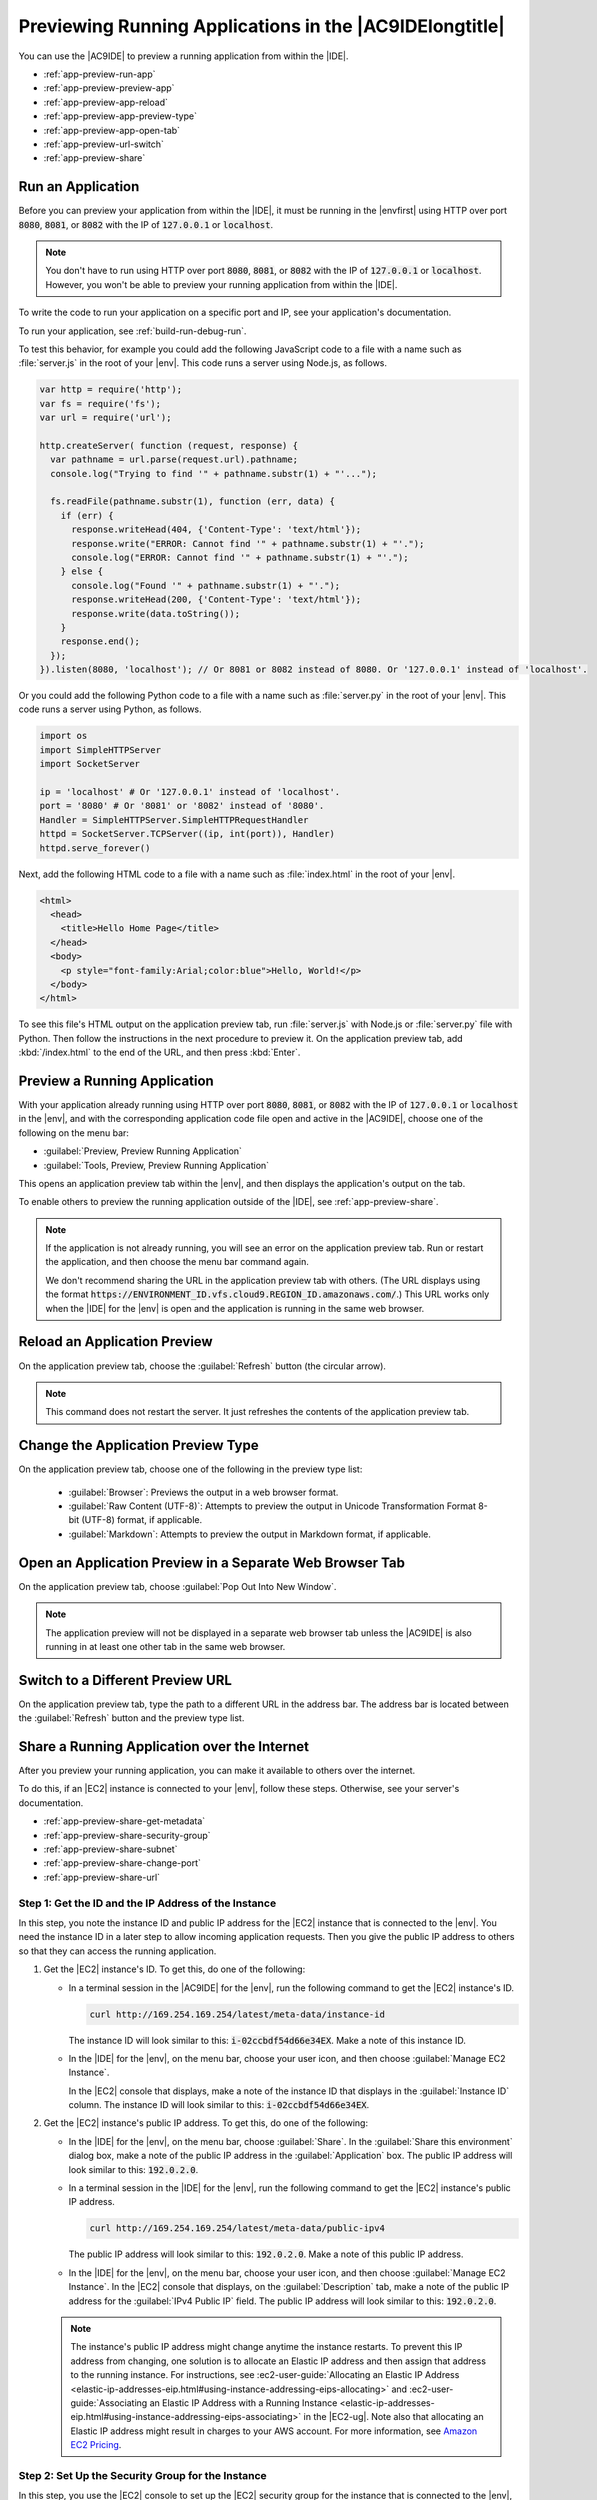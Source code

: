 .. Copyright 2010-2018 Amazon.com, Inc. or its affiliates. All Rights Reserved.

   This work is licensed under a Creative Commons Attribution-NonCommercial-ShareAlike 4.0
   International License (the "License"). You may not use this file except in compliance with the
   License. A copy of the License is located at http://creativecommons.org/licenses/by-nc-sa/4.0/.

   This file is distributed on an "AS IS" BASIS, WITHOUT WARRANTIES OR CONDITIONS OF ANY KIND,
   either express or implied. See the License for the specific language governing permissions and
   limitations under the License.

.. _app-preview:

########################################################
Previewing Running Applications in the |AC9IDElongtitle|
########################################################

.. meta::
    :description:
        Describes how to preview a running application from within the AWS Cloud9 IDE.

You can use the |AC9IDE| to preview a running application from within the |IDE|.

* :ref:`app-preview-run-app`
* :ref:`app-preview-preview-app`
* :ref:`app-preview-app-reload`
* :ref:`app-preview-app-preview-type`
* :ref:`app-preview-app-open-tab`
* :ref:`app-preview-url-switch`
* :ref:`app-preview-share`

.. _app-preview-run-app:

Run an Application
==================

Before you can preview your application from within the |IDE|, it must be running in the |envfirst| using 
HTTP over port :code:`8080`, :code:`8081`, or :code:`8082` with the IP of :code:`127.0.0.1` or :code:`localhost`.

.. note:: You don't have to run using HTTP over port :code:`8080`, :code:`8081`, or :code:`8082` with the IP of :code:`127.0.0.1` or :code:`localhost`. However, you won't be able to preview your running application from within the |IDE|.

To write the code to run your application on a specific port and IP, see your application's documentation.

To run your application, see :ref:`build-run-debug-run`.

To test this behavior, for example you could add the following JavaScript code to a file with a name such as :file:`server.js` in the root of your |env|. This code
runs a server using Node.js, as follows.

.. code-block:: javascript

   var http = require('http');
   var fs = require('fs');
   var url = require('url');

   http.createServer( function (request, response) {
     var pathname = url.parse(request.url).pathname;
     console.log("Trying to find '" + pathname.substr(1) + "'...");

     fs.readFile(pathname.substr(1), function (err, data) {
       if (err) {
         response.writeHead(404, {'Content-Type': 'text/html'});
         response.write("ERROR: Cannot find '" + pathname.substr(1) + "'.");
         console.log("ERROR: Cannot find '" + pathname.substr(1) + "'.");
       } else {
         console.log("Found '" + pathname.substr(1) + "'.");
         response.writeHead(200, {'Content-Type': 'text/html'});
         response.write(data.toString());
       }
       response.end();
     });
   }).listen(8080, 'localhost'); // Or 8081 or 8082 instead of 8080. Or '127.0.0.1' instead of 'localhost'.

Or you could add the following Python code to a file with a name such as :file:`server.py` in the root
of your |env|. This code runs a server using Python, as follows.

.. code-block:: python

   import os
   import SimpleHTTPServer
   import SocketServer

   ip = 'localhost' # Or '127.0.0.1' instead of 'localhost'.
   port = '8080' # Or '8081' or '8082' instead of '8080'.
   Handler = SimpleHTTPServer.SimpleHTTPRequestHandler
   httpd = SocketServer.TCPServer((ip, int(port)), Handler)
   httpd.serve_forever()

Next, add the following HTML code to a file with a name such as :file:`index.html` in the root of your |env|.

.. code-block:: html

   <html>
     <head>
       <title>Hello Home Page</title>
     </head>
     <body>
       <p style="font-family:Arial;color:blue">Hello, World!</p>
     </body>
   </html>

To see this file's HTML output on the application preview tab, run :file:`server.js` with Node.js or :file:`server.py` file with Python.
Then follow the instructions in the next procedure to preview it. On the application preview tab, add :kbd:`/index.html` to the end of the URL, and then press :kbd:`Enter`.

.. _app-preview-preview-app:

Preview a Running Application
=============================

With your application already running using HTTP over port :code:`8080`, :code:`8081`, or :code:`8082` with the IP of :code:`127.0.0.1` or :code:`localhost` in the |env|, 
and with the corresponding application code file open and active in the |AC9IDE|, choose one of the following on the menu bar:

* :guilabel:`Preview, Preview Running Application`
* :guilabel:`Tools, Preview, Preview Running Application`

This opens an application preview tab within the |env|, and then displays the application's output on the tab.

To enable others to preview the running application outside of the |IDE|, see :ref:`app-preview-share`. 

.. note:: If the application is not already running, you will see an error on the application preview tab. Run or restart the application, and then choose the menu bar command again.
   
   We don't recommend sharing the URL in the application preview tab with others. (The URL displays using the format 
   :code:`https://ENVIRONMENT_ID.vfs.cloud9.REGION_ID.amazonaws.com/`.) This URL works only when the |IDE| for the |env| is open and the application is running in the same web browser.    

.. _app-preview-app-reload:

Reload an Application Preview
=============================

On the application preview tab, choose the :guilabel:`Refresh` button (the circular arrow).

.. note:: This command does not restart the server. It just refreshes the contents of the application preview tab.

.. _app-preview-app-preview-type:

Change the Application Preview Type
===================================

On the application preview tab, choose one of the following in the preview type list:

  * :guilabel:`Browser`: Previews the output in a web browser format.
  * :guilabel:`Raw Content (UTF-8)`: Attempts to preview the output in Unicode Transformation Format
    8-bit (UTF-8) format, if applicable.
  * :guilabel:`Markdown`: Attempts to preview the output in Markdown format, if applicable.

.. _app-preview-app-open-tab:

Open an Application Preview in a Separate Web Browser Tab
=========================================================

On the application preview tab, choose :guilabel:`Pop Out Into New Window`.

.. note:: The application preview will not be displayed in a separate web browser tab unless the |AC9IDE|
   is also running in at least one other tab in the same web browser.

.. _app-preview-url-switch:

Switch to a Different Preview URL
=================================

On the application preview tab, type the path to a different URL in the address bar. The address bar is
located between the :guilabel:`Refresh` button and the preview type list.

.. _app-preview-share:

Share a Running Application over the Internet
=============================================

After you preview your running application, you can make it available to others over the internet.

To do this, if an |EC2| instance is connected to your |env|, follow these steps. Otherwise, see your server's documentation.

* :ref:`app-preview-share-get-metadata`
* :ref:`app-preview-share-security-group`
* :ref:`app-preview-share-subnet`
* :ref:`app-preview-share-change-port`
* :ref:`app-preview-share-url`

.. _app-preview-share-get-metadata:

Step 1: Get the ID and the IP Address of the Instance
-----------------------------------------------------

In this step, you note the instance ID and public IP address for the |EC2| instance that is connected to the |env|. You need the instance ID in a later step to 
allow incoming application requests. Then you give the public IP address to others so that they can access the running application.

#. Get the |EC2| instance's ID. To get this, do one of the following:

   * In a terminal session in the |AC9IDE| for the |env|, run the following command to get the |EC2| instance's ID.

     .. code-block:: sh

        curl http://169.254.169.254/latest/meta-data/instance-id

     The instance ID will look similar to this: :code:`i-02ccbdf54d66e34EX`. Make a note of this instance ID.

   * In the |IDE| for the |env|, on the menu bar, choose your user icon, and then choose :guilabel:`Manage EC2 Instance`.
   
     .. image:: images/console-manage-instance.png
        :alt: Choosing to manage the instance from the AWS Cloud9 IDE

     In the |EC2| console that displays, make a note of the instance ID that displays in the :guilabel:`Instance ID` column. The instance ID will look similar to this: :code:`i-02ccbdf54d66e34EX`. 

#. Get the |EC2| instance's public IP address. To get this, do one of the following:

   * In the |IDE| for the |env|, on the menu bar, choose :guilabel:`Share`. In the :guilabel:`Share this environment` dialog box, make a note of the public IP address in the :guilabel:`Application` box. 
     The public IP address will look similar to this: :code:`192.0.2.0`.

   * In a terminal session in the |IDE| for the |env|, run the following command to get the |EC2| instance's public IP address.

     .. code-block:: sh

        curl http://169.254.169.254/latest/meta-data/public-ipv4

     The public IP address will look similar to this: :code:`192.0.2.0`. Make a note of this public IP address.

   * In the |IDE| for the |env|, on the menu bar, choose your user icon, and then choose :guilabel:`Manage EC2 Instance`. In the |EC2| console that displays, on the :guilabel:`Description` tab, make a note of the 
     public IP address for the :guilabel:`IPv4 Public IP` field. The public IP address will look similar to this: :code:`192.0.2.0`.

   .. note:: The instance's public IP address might change anytime the instance restarts. To prevent this IP address from changing, one solution is to allocate an Elastic IP address and then assign that address to the running instance. For instructions, see 
      :ec2-user-guide:`Allocating an Elastic IP Address <elastic-ip-addresses-eip.html#using-instance-addressing-eips-allocating>` and 
      :ec2-user-guide:`Associating an Elastic IP Address with a Running Instance <elastic-ip-addresses-eip.html#using-instance-addressing-eips-associating>` in the |EC2-ug|.  Note also that 
      allocating an Elastic IP address might result in charges to your AWS account. For more information, see `Amazon EC2 Pricing <https://aws.amazon.com/ec2/pricing/>`_.

.. _app-preview-share-security-group:

Step 2: Set Up the Security Group for the Instance
--------------------------------------------------

In this step, you use the |EC2| console to set up the |EC2| security group for the instance that is connected to the |env|, to allow incoming HTTP requests over port 8080, 8081, or 8082.

.. note:: You don't have to run using HTTP over port :code:`8080`, :code:`8081`, or :code:`8082`. If you are running on a different protocol or port, substitute it throughout this step. 
   You won't be able to preview your running application from within the |IDE| until you switch back to running using HTTP over port :code:`8080`, :code:`8081`, or :code:`8082` 
   using IP :code:`127.0.0.1` or :code:`localhost`.

#. In the |IDE| for the |env|, on the menu bar, choose your user icon, and then choose :guilabel:`Manage EC2 Instance`. Then skip ahead to step 3 in this procedure.
#. If choosing :guilabel:`Manage EC2 Instance` or other steps in this procedure display errors, we recommend you sign in to the |EC2| console using credentials for an |IAM| administrator user in your AWS account, and then 
   complete the following instructions. If you cannot do this, check with your AWS account administrator.

   #. Sign in to the AWS Management Console, if you are not already signed in, at https://console.aws.amazon.com.
   #. Open the |EC2| console. To do this, in the AWS navigation bar, choose :guilabel:`Services`. Then choose :guilabel:`EC2`.
   #. In the AWS navigation bar, choose the AWS Region where the |env| is located.
   #. If the :guilabel:`EC2 Dashboard` is displayed, choose :guilabel:`Running Instances`. Otherwise, in the service navigation pane, expand :guilabel:`Instances` if it is not already expanded, 
      and then choose :guilabel:`Instances`.
   #. In the list of instances, select the instance where the :guilabel:`Instance ID` matches the instance ID you noted earlier.

#. In the :guilabel:`Description` tab for the instance, choose the security group link next to :guilabel:`Security groups`. 
#. With the security group displayed, look on the :guilabel:`Inbound` tab. If a rule already exists where :guilabel:`Type` is set to :guilabel:`Custom TCP Rule` and :guilabel:`Port Range` is set to 
   :guilabel:`8080`, :guilabel:`8081`, or :guilabel:`8082`, choose :guilabel:`Cancel`, and skip ahread to :ref:`app-preview-share-subnet`. Otherwise, choose :guilabel:`Edit`.
#. In the :guilabel:`Edit inbound rules` dialog box, choose :guilabel:`Add Rule`.
#. For :guilabel:`Type`, choose :guilabel:`Custom TCP Rule`.
#. For :guilabel:`Port Range`, type :code:`8080`, :code:`8081`, or :code:`8082`. 
#. For :guilabel:`Source`, choose :guilabel:`Anywhere`.

   .. note:: Choosing :guilabel:`Anywhere` for :guilabel:`Source` allows incoming requests from any IP address. To restrict this to specific IP addresses, 
      choose :guilabel:`Custom` and then type the IP address range, or choose :guilabel:`My IP` to restrict this to requests from your IP address only.

#. Choose :guilabel:`Save`.

.. _app-preview-share-subnet:

Step 3: Set Up the Subnet for the Instance
------------------------------------------

In this step, you use the consoles for |EC2| and |VPClong| (|VPC|) to set up the subnet for the |EC2| instance that is connected to the |env|, to also allow incoming HTTP requests over port 8080, 8081, or 8082.

.. note:: You don't have to run using HTTP over port :code:`8080`, :code:`8081`, or :code:`8082`. If you are running on a different protocol or port, substitute it throughout this step. 
   You won't be able to preview your running application from within the |IDE| until you switch back to running using HTTP over port :code:`8080`, :code:`8081`, or :code:`8082` 
   using IP :code:`127.0.0.1` or :code:`localhost`.

#. With the |EC2| console already open from the previous step, in the service navigation pane, expand :guilabel:`Instances` if it is not already expanded, 
   and then choose :guilabel:`Instances`.
#. In the list of instances, select the instance where the :guilabel:`Instance ID` matches the instance ID you noted earlier.
#. In the :guilabel:`Description` tab for the instance, note the value of :guilabel:`Subnet ID`. It should look similar to this: :code:`subnet-1fab8aEX`.
#. Open the |VPC| console. To do this, in the AWS navigation bar, choose :guilabel:`Services`. Then choose :guilabel:`VPC`.

   For this step, we recommend you sign in to the |VPC| console using credentials for an |IAM| administrator user in your AWS account. If you cannot do this, check with your AWS account administrator.

#. If the :guilabel:`VPC Dashboard` is displayed, choose :guilabel:`Subnets`. Otherwise, in the service navigation pane, choose :guilabel:`Subnets`.
#. In the list of subnets, select the subnet where the :guilabel:`Subnet ID` value matches the one you noted earlier.
#. On the :guilabel:`Summary` tab, choose the network ACL link next to :guilabel:`Network ACL`. 
#. In the list of network ACLs, select the network ACL. (There is only one network ACL.)
#. Look on the :guilabel:`Inbound Rules` tab for the network ACL. If a rule already exists where :guilabel:`Type` is set to :guilabel:`HTTP* (8080)`, :guilabel:`HTTP* (8081)`, or :guilabel:`HTTP* (8082)`, 
   skip ahead to :ref:`app-preview-share-change-port`. Otherwise, choose :guilabel:`Edit`. 
#. Choose :guilabel:`Add another rule`.
#. For :guilabel:`Rule #`, type a number for the rule (for example, :code:`200`). 
#. For :guilabel:`Type`, choose :guilabel:`Custom TCP Rule`.
#. For :guilabel:`Port Range`, type :code:`8080`, :code:`8081`, or :code:`8082`. 
#. For :guilabel:`Source`, type the range of IP addresses to allow incoming requests from. For example, to allow incoming requests from any IP address, type :code:`0.0.0.0/0`.
#. With :guilabel:`Allow / Deny` set to :guilabel:`ALLOW`, choose :guilabel:`Save`.

.. _app-preview-share-change-port:

Step 4: Change the Running Application IP
-----------------------------------------

In your code, switch from using IP :code:`127.0.0.1` or :code:`localhost` to using IP :code:`0.0.0.0`. To use this new IP, stop the application if is already running, and then run the application again.

.. note:: You won't be able to preview your running application from within the |IDE| until you switch back to using IP :code:`127.0.0.1` or :code:`localhost` 
   running HTTP over port :code:`8080`, :code:`8081`, or :code:`8082`.

.. _app-preview-share-url:

Step 5: Share the Running Application URL
-----------------------------------------

With the application running, give to others the public IP address you noted earlier. Be sure to start the URL with the correct protocol, and add the port number if it is 
not the default for that protocol (for example, :code:`http://192.0.2.0:8080/index.html` using HTTP over port 8080).

.. note:: The instance's public IP address might change anytime the instance restarts. To prevent this IP address from changing, one solution is to allocate an Elastic IP address and then assign that address to the running instance. For instructions, see 
   :ec2-user-guide:`Allocating an Elastic IP Address <elastic-ip-addresses-eip.html#using-instance-addressing-eips-allocating>` and 
   :ec2-user-guide:`Associating an Elastic IP Address with a Running Instance <elastic-ip-addresses-eip.html#using-instance-addressing-eips-associating>` in the |EC2-ug|. Note also that 
   allocating an Elastic IP address might result in charges to your AWS account. For more information, see `Amazon EC2 Pricing <https://aws.amazon.com/ec2/pricing/>`_.

   You don't have to run using HTTP over port :code:`8080`, :code:`8081`, or :code:`8082`. However, you won't be able to preview your running application from within the |IDE| until you switch back to running using HTTP over port :code:`8080`, :code:`8081`, or :code:`8082` 
   using IP :code:`127.0.0.1` or :code:`localhost`.

   If users make requests to the preceding URL, and those requests originate from a virtual private network (VPN) that blocks traffic over the requested protocol or 
   port, those requests might fail. Those users must use a different network that allows traffic over the requested protocol and port. For more information, see your network administrator.

   We don't recommend sharing the URL in the application preview tab in the |IDE| with others. (The URL displays using the format 
   :code:`https://ENVIRONMENT_ID.vfs.cloud9.REGION_ID.amazonaws.com/`.) This URL works only when the |IDE| for the |env| is open and the application is running in the same web browser.